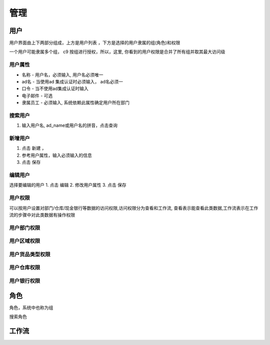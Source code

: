 管理
---------------

用户
===========

用户界面由上下两部分组成，上方是用户列表 ，下方是选择的用户隶属的组(角色)和权限

一个用户可能隶属多个组， c9 按组进行授权，所以，这里, 你看到的用户权限是合并了所有组并取其最大访问级

用户属性
^^^^^^^^^^^^^^^^^^^

* 名称 - 用户名，必须输入, 用户名必须唯一
* ad名 - 当使用ad 集成认证时必须输入， ad名必须一
* 口令 - 当不使用ad集成认证时输入
* 电子邮件 -  可选
* 隶属员工  - 必须输入, 系统依赖此属性确定用户所在部门

搜索用户
^^^^^^^^^^^^^^^^^^^^^^^^^^

1. 输入用户名, ad_name或用户名的拼音，点击查询


新增用户
^^^^^^^^^^^^^^^^^^^

1. 点击 新建 ， 
2. 参考用户属性，输入必须输入的信息
3. 点击 保存

编辑用户
^^^^^^^^^^^^^^^^^^^
选择要编辑的用户
1. 点击 编辑
2. 修改用户属性
3. 点击 保存 

用户权限
^^^^^^^^^^^^^^^^^^

可以按用户设置对部门/仓库/现金银行等数据的访问权限,访问权限分为查看和工作流, 查看表示能查看此类数据,工作流表示在工作流的步骤中对此类数据有操作权限


用户部门权限
^^^^^^^^^^^^^^^^^^^





用户区域权限
^^^^^^^^^^^^^^^^^^^



用户货品类型权限
^^^^^^^^^^^^^^^^^^^

用户仓库权限
^^^^^^^^^^^^^^^^^^^

用户银行权限
^^^^^^^^^^^^^^^^^^^



角色
===========

角色，系统中也称为组

搜索角色



工作流
============


